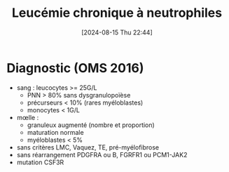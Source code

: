 #+title:      Leucémie chronique à neutrophiles
#+date:       [2024-08-15 Thu 22:44]
#+filetags:   :hémato:
#+identifier: 20240815T224412

* Diagnostic (OMS 2016)
- sang : leucocytes >= 25G/L
  - PNN > 80% sans dysgranulopoïèse
  - précurseurs < 10% (rares myéloblastes)
  - monocytes < 1G/L
- mœlle :
  - granuleux augmenté (nombre et proportion)
  - maturation normale
  - myéloblastes < 5%
- sans critères LMC, Vaquez, TE, pré-myélofibrose
- sans réarrangement PDGFRA ou B, FGRFR1 ou PCM1-JAK2
- mutation CSF3R
